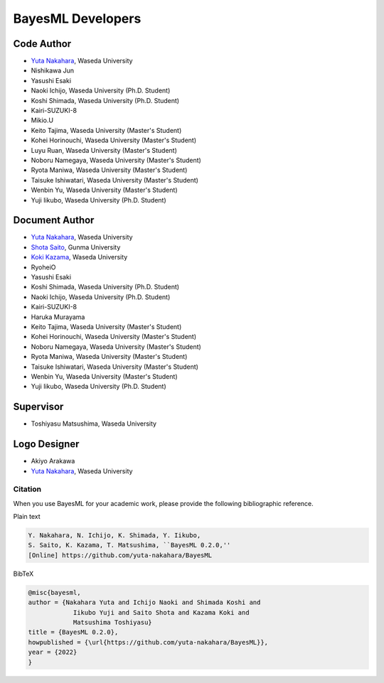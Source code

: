 ##################
BayesML Developers
##################

Code Author
===========

* `Yuta Nakahara <https://researchmap.jp/y-nak?lang=en>`_, Waseda University
* Nishikawa Jun
* Yasushi Esaki
* Naoki Ichijo, Waseda University (Ph.D. Student)
* Koshi Shimada, Waseda University (Ph.D. Student)
* Kairi-SUZUKI-8
* Mikio.U
* Keito Tajima, Waseda University (Master's Student)
* Kohei Horinouchi, Waseda University (Master's Student)
* Luyu Ruan, Waseda University (Master's Student)
* Noboru Namegaya, Waseda University (Master's Student)
* Ryota Maniwa, Waseda University (Master's Student)
* Taisuke Ishiwatari, Waseda University (Master's Student)
* Wenbin Yu, Waseda University (Master's Student)
* Yuji Iikubo, Waseda University (Ph.D. Student)

Document Author
===============
* `Yuta Nakahara <https://researchmap.jp/y-nak?lang=en>`_, Waseda University
* `Shota Saito <https://researchmap.jp/wa-shota?lang=en>`_, Gunma University
* `Koki Kazama <https://researchmap.jp/KokiKAZAMA?lang=en>`_, Waseda University
* RyoheiO
* Yasushi Esaki
* Koshi Shimada, Waseda University (Ph.D. Student)
* Naoki Ichijo, Waseda University (Ph.D. Student)
* Kairi-SUZUKI-8
* Haruka Murayama
* Keito Tajima, Waseda University (Master's Student)
* Kohei Horinouchi, Waseda University (Master's Student)
* Noboru Namegaya, Waseda University (Master's Student)
* Ryota Maniwa, Waseda University (Master's Student)
* Taisuke Ishiwatari, Waseda University (Master's Student)
* Wenbin Yu, Waseda University (Master's Student)
* Yuji Iikubo, Waseda University (Ph.D. Student)

Supervisor
==========
* Toshiyasu Matsushima, Waseda University

Logo Designer
=============
* Akiyo Arakawa
* `Yuta Nakahara <https://researchmap.jp/y-nak?lang=en>`_, Waseda University

Citation
--------

When you use BayesML for your academic work, please provide the following bibliographic reference.

Plain text

.. code-block::

   Y. Nakahara, N. Ichijo, K. Shimada, Y. Iikubo, 
   S. Saito, K. Kazama, T. Matsushima, ``BayesML 0.2.0,'' 
   [Online] https://github.com/yuta-nakahara/BayesML


BibTeX

.. code-block::
   
   @misc{bayesml,
   author = {Nakahara Yuta and Ichijo Naoki and Shimada Koshi and
               Iikubo Yuji and Saito Shota and Kazama Koki and
               Matsushima Toshiyasu}
   title = {BayesML 0.2.0},
   howpublished = {\url{https://github.com/yuta-nakahara/BayesML}},
   year = {2022}
   }
